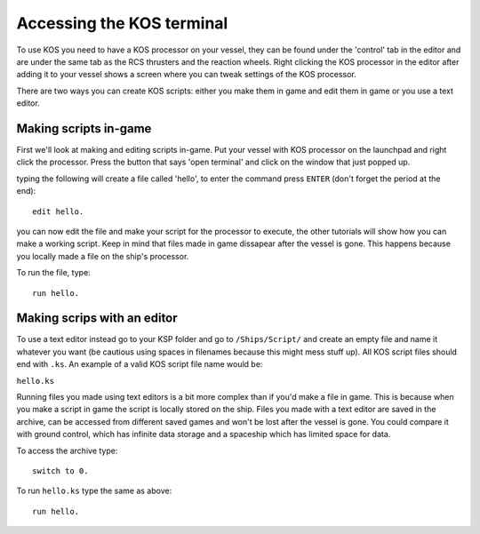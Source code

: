 Accessing the KOS terminal
==========================

To use KOS you need to have a KOS processor on your vessel, they can be found under the 'control' tab in the editor and are under
the same tab as the RCS thrusters and the reaction wheels.
Right clicking the KOS processor in the editor after adding it to your vessel shows a screen where you can tweak settings of the
KOS processor.

There are two ways you can create KOS scripts: either you make them in game and edit them in game or you use a text editor.

Making scripts in-game
______________________

First we'll look at making and editing scripts in-game.
Put your vessel with KOS processor on the launchpad and right click the processor.
Press the button that says 'open terminal' and click on the window that just popped up.

typing the following will create a file called 'hello', to enter the command press ``ENTER`` (don't forget the period at the end):

::

	edit hello.


you can now edit the file and make your script for the processor to execute, the other tutorials will show how you can make a
working script. Keep in mind that files made in game dissapear after the vessel is gone. This happens because you locally made a file on the ship's processor.

To run the file, type:

::

	run hello.


Making scrips with an editor
____________________________

To use a text editor instead go to your KSP folder and go to ``/Ships/Script/`` and create an empty file and name it whatever you want
(be cautious using spaces in filenames because this might mess stuff up). All KOS script files should end with ``.ks``.
An example of a valid KOS script file name would be:

``hello.ks``

Running files you made using text editors is a bit more complex than if you'd make a file in game.
This is because when you make a script in game the script is locally stored on the ship.
Files you made with a text editor are saved in the archive, can be accessed from different saved games and won't be lost after
the vessel is gone. You could compare it with ground control, which has infinite data storage and a spaceship which has limited
space for data.

To access the archive type:

::

	switch to 0.

To run ``hello.ks`` type the same as above:

::

	run hello.
